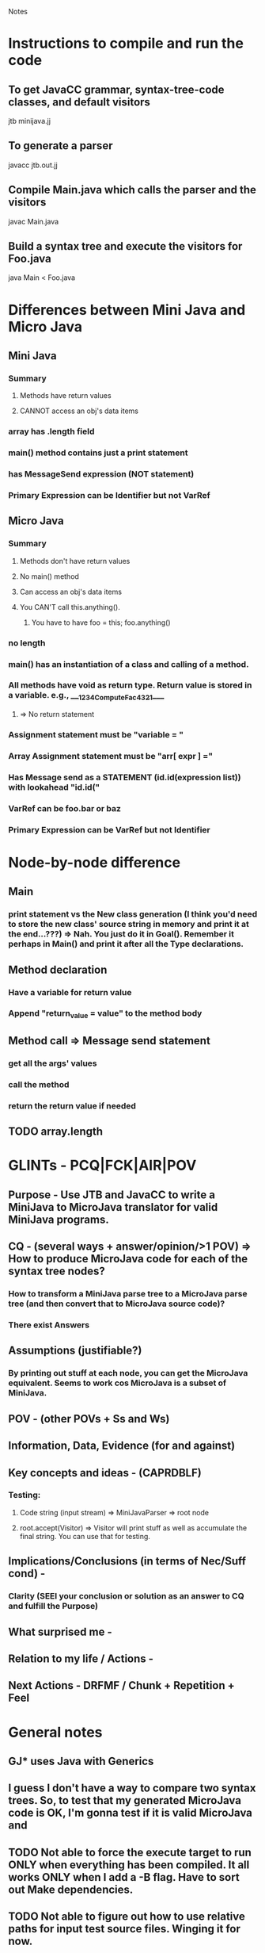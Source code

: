 # -*- org-pretty-entities-include-sub-superscripts: nil; -*-

				Notes
				
* Instructions to compile and run the code
** To get JavaCC grammar, syntax-tree-code classes, and default visitors
   jtb minijava.jj
** To generate a parser
   javacc jtb.out.jj
** Compile Main.java which calls the parser and the visitors
   javac Main.java
** Build a syntax tree and execute the visitors for Foo.java
   java Main < Foo.java
* Differences between Mini Java and Micro Java
** Mini Java
*** Summary
**** Methods have return values
**** CANNOT access an obj's data items
*** array has .length field
*** main() method contains just a print statement
*** has MessageSend expression (NOT statement)
*** Primary Expression can be Identifier but not VarRef
** Micro Java
*** Summary
**** Methods don't have return values
**** No main() method
**** Can access an obj's data items
**** You CAN'T call this.anything().
***** You have to have foo = this; foo.anything()
*** no length
*** main() has an instantiation of a class and calling of a method.
*** All methods have void as return type. Return value is stored in a variable.  e.g., ____1234ComputeFac4321____
**** => No return statement
*** Assignment statement must be "variable = "
*** Array Assignment statement must be "arr[ expr ] ="
*** Has Message send as a STATEMENT (id.id(expression list)) with lookahead "id.id("
*** VarRef can be foo.bar or baz
*** Primary Expression can be VarRef but not Identifier
* Node-by-node difference
** Main
*** print statement vs the New class generation (I think you'd need to store the new class' source string in memory and print it at the end...???) => Nah. You just do it in Goal(). Remember it perhaps in Main() and print it after all the Type declarations.
** Method declaration
*** Have a variable for return value
*** Append "return_value = value" to the method body
** Method call => Message send statement
*** get all the args' values
*** call the method
*** return the return value if needed
** TODO array.length
* GLINTs - PCQ|FCK|AIR|POV
** Purpose - Use JTB and JavaCC to write a MiniJava to MicroJava translator for valid MiniJava programs.
** CQ - (several ways + answer/opinion/>1 POV) => How to produce MicroJava code for each of the syntax tree nodes?
*** How to transform a MiniJava parse tree to a MicroJava parse tree (and then convert that to MicroJava source code)?
*** There exist Answers
** Assumptions (justifiable?)
*** By printing out stuff at each node, you can get the MicroJava equivalent. Seems to work cos MicroJava is a subset of MiniJava.
** POV - (other POVs + Ss and Ws)
** Information, Data, Evidence (for and against)
** Key concepts and ideas - (CAPRDBLF)
*** Testing:
**** Code string (input stream) => MiniJavaParser => root node
**** root.accept(Visitor) => Visitor will print stuff as well as accumulate the final string. You can use that for testing. 
** Implications/Conclusions (in terms of Nec/Suff cond) -
*** Clarity (SEEI your conclusion or solution as an answer to CQ and fulfill the Purpose)
** What surprised me -
** Relation to my life / Actions -
** Next Actions - DRFMF / Chunk + Repetition + Feel
* General notes
** GJ* uses Java with Generics
** I guess I don't have a way to compare two syntax trees. So, to test that my generated MicroJava code is OK, I'm gonna test if it is valid MicroJava and 
** TODO Not able to force the execute target to run ONLY when everything has been compiled. It all works ONLY when I add a -B flag. Have to sort out Make dependencies.
** TODO Not able to figure out how to use relative paths for input test source files. Winging it for now.
** TODO Move the pretty-printing code to a class of its own
** TODO Maybe construct a MicroJava syntax tree instead of constructing a string version of the same
*** I think I should use GJNoArguVisitor or GJDepthFirst so that each visit() method will return a Node
*** Check out [[file:~/Downloads/Applications/Expression_GJ_Pro.jar][Expression_Gj_Pro]] for an example of Generics and return value for visit
*** VVIP Even if I use Generics, there's an awful lot of Casting going on cos I'm trying to construct a parse tree of some other class hierarchy. I think this is unavoidable. You have to encode that information somewhere.
** VVIP Big bug => In my test fixtures, I had been passing the same node twice e.g., (prim, prim). I'd done this at several levels.
** Note: the big instantiation and method call statement in the Main Class's main method is an exception. Usually, instantiation and method call are broken apart.
** Note: Temporary variables are numbered uniquely globally (not just within local scope).
** Assuming ELSE body can have more than one statement (check out BinaryTree.microjava).
* Outline
** DONE Compare and contrast the two grammars
** DONE Trivial code
** DONE Unit test for some simple transformation code
   CLOCK: [2013-01-28 Mon 17:20]--[2013-01-28 Mon 17:50] =>  0:30
** DONE Check out relative packages - http://xahlee.info/java-a-day/package.html
** DONE Make unit testing very easy
   CLOCK: [2013-01-28 Mon 17:51]--[2013-01-28 Mon 19:05] =>  1:14
** DONE Make microjavaparser.syntaxtree.Node be available as Node and make the normal Node be syntaxtree.Node 
** DONE Check whether you can compare two Nodes
   CLOCK: [2013-01-30 Wed 10:01]--[2013-01-30 Wed 10:02] =>  0:01
   CLOCK: [2013-01-30 Wed 09:41]--[2013-01-30 Wed 10:01] =>  0:20
   CLOCK: [2013-01-30 Wed 09:15]--[2013-01-30 Wed 09:38] =>  0:23
** TODO Goal, main, class declaration, method, assignment statement
   CLOCK: [2013-01-30 Wed 05:26]--[2013-01-30 Wed 05:52] =>  0:26
   CLOCK: [2013-01-30 Wed 04:18]--[2013-01-30 Wed 05:23] =>  1:05
** DONE Identifier
   CLOCK: [2013-01-30 Wed 10:30]--[2013-01-30 Wed 11:00] =>  0:30
** DONE FalseLiteral
   CLOCK: [2013-01-30 Wed 12:51]--[2013-01-30 Wed 12:53] =>  0:02
** DONE Other stuff
   CLOCK: [2013-01-30 Wed 21:29]--[2013-01-30 Wed 23:49] =>  2:20
   CLOCK: [2013-01-30 Wed 21:29]--[2013-01-30 Wed 22:22] =>  0:53
   CLOCK: [2013-01-30 Wed 15:05]--[2013-01-30 Wed 16:05] =>  1:00
   CLOCK: [2013-01-30 Wed 12:53]--[2013-01-30 Wed 14:11] =>  1:18
** DONE MainClass
   CLOCK: [2013-01-31 Thu 20:51]--[2013-01-31 Thu 22:25] =>  1:34
** DONE Type
   CLOCK: [2013-01-31 Thu 23:12]--[2013-01-31 Thu 23:13] =>  0:01
** DONE ClassDeclaration, ClassExtendsDeclaration
   CLOCK: [2013-01-31 Thu 23:14]--[2013-01-31 Thu 23:22] =>  0:08
** DONE TypeDeclaration
   CLOCK: [2013-01-31 Thu 23:23]--[2013-01-31 Thu 23:30] =>  0:07
** DONE Statement
   CLOCK: [2013-01-31 Thu 23:30]--[2013-01-31 Thu 23:36] =>  0:06
** DONE Expression
   CLOCK: [2013-01-31 Thu 23:36]--[2013-01-31 Thu 23:47] =>  0:11
** DONE PrimaryExpression
   CLOCK: [2013-01-31 Thu 23:47]--[2013-01-31 Thu 23:56] =>  0:09
** DONE Clean up stuff in getNewMainClass
   CLOCK: [2013-02-01 Fri 00:45]--[2013-02-01 Fri 00:47] =>  0:02
   CLOCK: [2013-02-01 Fri 00:28]--[2013-02-01 Fri 00:33] =>  0:05
** DONE Have a new type: ExpansionNode, which would implement Node.
   CLOCK: [2013-02-01 Fri 01:47]--[2013-02-01 Fri 02:20] =>  0:33
** DONE Modify it all to use ExpansionNode
   CLOCK: [2013-02-01 Fri 02:20]--[2013-02-01 Fri 03:47] =>  1:27
** DONE ArrayLength
   CLOCK: [2013-02-01 Fri 11:37]--[2013-02-01 Fri 13:24] =>  1:47
*** temporary variable for the PrimaryExpression
*** then simply do varref
*** Return nodelist
** DONE Maybe make complex methods like PrintStatement, Method Declaration, Message Send, etc. return a NodeListOptional of the different nodes they generate.
*** I think you need something more for Message Send, though
** DONE Simple nodes => use ExpansionNode
   CLOCK: [2013-02-01 Fri 13:41]--[2013-02-01 Fri 15:01] =>  1:20
** DONE What if there are multiple print statements in a method? Don't declare the print variable more than once.
** DONE MainOnly
** DONE Expression
** DONE AssignmentStatement
*** VarRef not Identifier
** DONE PrintStatement
*** return aux statements and then the print statement
** DONE MethodDeclaration
   CLOCK: [2013-02-01 Fri 15:12]--[2013-02-01 Fri 16:31] =>  1:19
*** return return value storage variable and MethodDeclaration
** DONE MessageSend
   CLOCK: [2013-02-01 Fri 16:54]--[2013-02-01 Fri 16:59] =>  0:05
   CLOCK: [2013-02-01 Fri 16:31]--[2013-02-01 Fri 16:53] =>  0:22
** DONE General stock-keeping
   CLOCK: [2013-02-01 Fri 16:53]--[2013-02-01 Fri 17:30] =>  0:37
** DONE Wrapup Code for final code testing
   CLOCK: [2013-02-01 Fri 18:28]--[2013-02-01 Fri 19:10] =>  0:42
** DONE MessageSend STATEMENT: get the return value in a temporary variable and send it as an IDENTIFIER expression.
   CLOCK: [2013-02-01 Fri 21:02]--[2013-02-01 Fri 21:05] =>  0:03
   CLOCK: [2013-02-01 Fri 19:32]--[2013-02-01 Fri 19:38] =>  0:06
   CLOCK: [2013-02-01 Fri 19:11]--[2013-02-01 Fri 19:30] =>  0:19
** DONE ELSE: assignment statements - make them happen within the else body itself.
   CLOCK: [2013-02-01 Fri 19:38]--[2013-02-01 Fri 20:12] =>  0:34
** DONE WHILE: assignment statements - make them happen within the body itself.
   CLOCK: [2013-02-01 Fri 20:12]--[2013-02-01 Fri 20:17] =>  0:05
** DONE Have method return value variable in ClassDeclaration
   CLOCK: [2013-02-01 Fri 20:41]--[2013-02-01 Fri 20:49] =>  0:08
   CLOCK: [2013-02-01 Fri 20:17]--[2013-02-01 Fri 20:20] =>  0:03
** DONE Counter for temporary variables => getNewTempVarName
   CLOCK: [2013-02-01 Fri 20:21]--[2013-02-01 Fri 20:41] =>  0:20
** DONE Proper name for return variables
** DONE getNewMainClass special case: Make sure you include the varDeclarations and precedingNodes
   CLOCK: [2013-02-01 Fri 20:49]--[2013-02-01 Fri 20:59] =>  0:10
** DONE Clean up getNewMainClass
   CLOCK: [2013-02-01 Fri 21:05]--[2013-02-01 Fri 21:37] =>  0:32
** DONE Map temporary variable names to their Types - till then maybe name the Type as TYPE + TEMPNAME
   CLOCK: [2013-02-01 Fri 21:38]--[2013-02-01 Fri 21:38] =>  0:00
** DONE Map method names to return types
   CLOCK: [2013-02-01 Fri 21:38]--[2013-02-01 Fri 21:41] =>  0:03
** DONE Go through all code to replace TYPE_methodname with actual Type
   CLOCK: [2013-02-01 Fri 21:41]--[2013-02-01 Fri 23:19] =>  1:38
** DONE Get type of Primary Expression
   CLOCK: [2013-02-06 Wed 23:48]--[2013-02-07 Thu 01:23] =>  1:35
   CLOCK: [2013-02-01 Fri 23:19]--[2013-02-01 Fri 23:41] =>  0:22
** TODO Check with all the programs
   CLOCK: [2013-02-07 Thu 01:24]--[2013-02-07 Thu 01:36] =>  0:12
** TODO MethodDeclaration: writable argument => Need to replace original argument with this variable everywhere.
*** Maybe do that in the second pass
